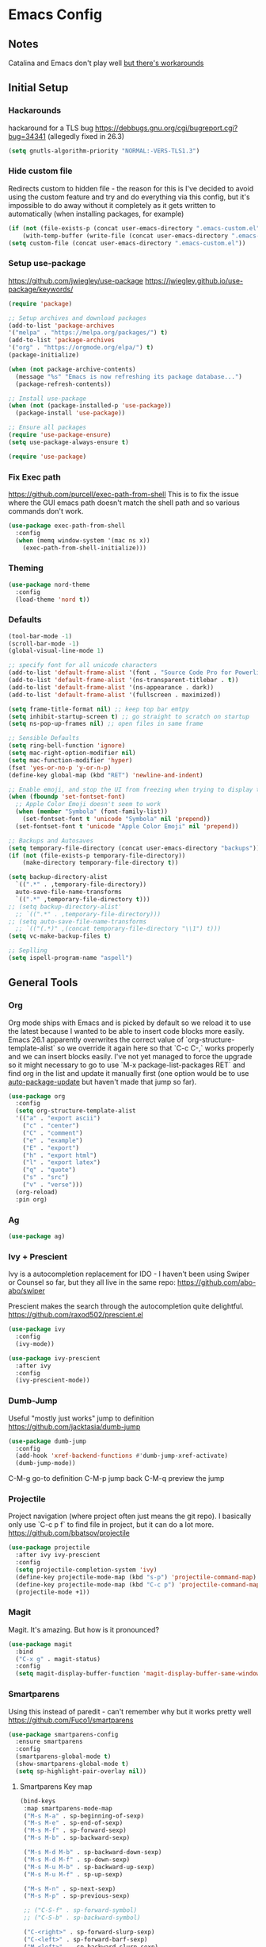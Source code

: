 * Emacs Config
** Notes
Catalina and Emacs don't play well [[https://spin.atomicobject.com/2019/12/12/fixing-emacs-macos-catalina/][but there's workarounds]]
** Initial Setup
*** Hackarounds
hackaround for a TLS bug https://debbugs.gnu.org/cgi/bugreport.cgi?bug=34341
(allegedly fixed in 26.3)

#+BEGIN_SRC emacs-lisp
  (setq gnutls-algorithm-priority "NORMAL:-VERS-TLS1.3")
#+END_SRC
*** Hide custom file
Redirects custom to hidden file - the reason for this is I've decided to avoid using the custom feature and try and do everything via this config, but it's impossible to do away without it completely as it gets written to automatically (when installing packages, for example)
#+BEGIN_SRC emacs-lisp
  (if (not (file-exists-p (concat user-emacs-directory ".emacs-custom.el")))
      (with-temp-buffer (write-file (concat user-emacs-directory ".emacs-custom.el"))))
  (setq custom-file (concat user-emacs-directory ".emacs-custom.el"))
#+END_SRC

*** Setup use-package
https://github.com/jwiegley/use-package
https://jwiegley.github.io/use-package/keywords/

#+BEGIN_SRC emacs-lisp
  (require 'package)

  ;; Setup archives and download packages
  (add-to-list 'package-archives
  '("melpa" . "https://melpa.org/packages/") t)
  (add-to-list 'package-archives
  '("org" . "https://orgmode.org/elpa/") t)
  (package-initialize)

  (when (not package-archive-contents)
    (message "%s" "Emacs is now refreshing its package database...")
    (package-refresh-contents))

  ;; Install use-package
  (when (not (package-installed-p 'use-package))
    (package-install 'use-package))

  ;; Ensure all packages
  (require 'use-package-ensure)
  (setq use-package-always-ensure t)

  (require 'use-package)
#+END_SRC

*** Fix Exec path
https://github.com/purcell/exec-path-from-shell
This is to fix the issue where the GUI emacs path doesn't match the shell path and so various commands don't work.

#+BEGIN_SRC emacs-lisp
  (use-package exec-path-from-shell
    :config
    (when (memq window-system '(mac ns x))
      (exec-path-from-shell-initialize)))
#+END_SRC

*** Theming
#+BEGIN_SRC emacs-lisp
  (use-package nord-theme
    :config
    (load-theme 'nord t))
#+END_SRC

*** Defaults
#+BEGIN_SRC emacs-lisp
  (tool-bar-mode -1)
  (scroll-bar-mode -1)
  (global-visual-line-mode 1)

  ;; specify font for all unicode characters
  (add-to-list 'default-frame-alist '(font . "Source Code Pro for Powerline 16"))
  (add-to-list 'default-frame-alist '(ns-transparent-titlebar . t))
  (add-to-list 'default-frame-alist '(ns-appearance . dark))
  (add-to-list 'default-frame-alist '(fullscreen . maximized))

  (setq frame-title-format nil) ;; keep top bar emtpy
  (setq inhibit-startup-screen t) ;; go straight to scratch on startup
  (setq ns-pop-up-frames nil) ;; open files in same frame

  ;; Sensible Defaults
  (setq ring-bell-function 'ignore)
  (setq mac-right-option-modifier nil)
  (setq mac-function-modifier 'hyper)
  (fset 'yes-or-no-p 'y-or-n-p)
  (define-key global-map (kbd "RET") 'newline-and-indent)

  ;; Enable emoji, and stop the UI from freezing when trying to display them.
  (when (fboundp 'set-fontset-font)
    ;; Apple Color Emoji doesn't seem to work
    (when (member "Symbola" (font-family-list))
      (set-fontset-font t 'unicode "Symbola" nil 'prepend))
    (set-fontset-font t 'unicode "Apple Color Emoji" nil 'prepend))

  ;; Backups and Autosaves
  (setq temporary-file-directory (concat user-emacs-directory "backups"))
  (if (not (file-exists-p temporary-file-directory))
      (make-directory temporary-file-directory t))

  (setq backup-directory-alist
	`((".*" . ,temporary-file-directory))
	auto-save-file-name-transforms
	`((".*" ,temporary-file-directory t)))
  ;; (setq backup-directory-alist'
	;; `((".*" . ,temporary-file-directory)))
  ;; (setq auto-save-file-name-transforms
	;; `(("(.*)" ,(concat temporary-file-directory "\\1") t)))
  (setq vc-make-backup-files t)

  ;; Seplling
  (setq ispell-program-name "aspell")

#+END_SRC

** General Tools
*** Org
Org mode ships with Emacs and is picked by default so we reload it to use the latest because I wanted to be able to insert code blocks more easily. Emacs 26.1 apparently overwrites the correct value of `org-structure-template-alist` so we override it again here so that `C-c C-,` works properly and we can insert blocks easily. I've not yet managed to force the upgrade so it might necessary to go to use `M-x package-list-packages RET` and find org in the list and update it manually first (one option would be to use [[https://github.com/rranelli/auto-package-update.el][auto-package-update]] but haven't made that jump so far).

#+BEGIN_SRC emacs-lisp
  (use-package org
    :config
    (setq org-structure-template-alist
	'(("a" . "export ascii")
	  ("c" . "center")
	  ("C" . "comment")
	  ("e" . "example")
	  ("E" . "export")
	  ("h" . "export html")
	  ("l" . "export latex")
	  ("q" . "quote")
	  ("s" . "src")
	  ("v" . "verse")))
    (org-reload)
    :pin org)
#+END_SRC

*** Ag
#+BEGIN_SRC emacs-lisp
  (use-package ag)
#+END_SRC

*** Ivy + Prescient
Ivy is a autocompletion replacement for IDO - I haven't been using Swiper or Counsel so far, but they all live in the same repo:
https://github.com/abo-abo/swiper

Prescient makes the search through the autocompletion quite delightful.
https://github.com/raxod502/prescient.el

#+BEGIN_SRC emacs-lisp
  (use-package ivy
    :config
    (ivy-mode))

  (use-package ivy-prescient
    :after ivy
    :config
    (ivy-prescient-mode))
#+END_SRC

*** Dumb-Jump
Useful "mostly just works" jump to definition
https://github.com/jacktasia/dumb-jump

#+BEGIN_SRC emacs-lisp
  (use-package dumb-jump
    :config
    (add-hook 'xref-backend-functions #'dumb-jump-xref-activate)
    (dumb-jump-mode))
#+END_SRC

C-M-g go-to definition
C-M-p jump back
C-M-q preview the jump

*** Projectile
Project navigation (where project often just means the git repo).
I basically only use `C-c p f` to find file in project, but it can do a lot more.
https://github.com/bbatsov/projectile
#+BEGIN_SRC emacs-lisp
  (use-package projectile
    :after ivy ivy-prescient
    :config
    (setq projectile-completion-system 'ivy)
    (define-key projectile-mode-map (kbd "s-p") 'projectile-command-map)
    (define-key projectile-mode-map (kbd "C-c p") 'projectile-command-map)
    (projectile-mode +1))
#+END_SRC

*** Magit
Magit. It's amazing. But how is it pronounced?
#+BEGIN_SRC emacs-lisp
  (use-package magit
    :bind
    ("C-x g" . magit-status)
    :config
    (setq magit-display-buffer-function 'magit-display-buffer-same-window-except-diff-v1))
#+END_SRC

*** Smartparens
Using this instead of paredit - can't remember why but it works pretty well
https://github.com/Fuco1/smartparens

#+BEGIN_SRC emacs-lisp
  (use-package smartparens-config
    :ensure smartparens
    :config
    (smartparens-global-mode t)
    (show-smartparens-global-mode t)
    (setq sp-highlight-pair-overlay nil))
#+END_SRC

**** Smartparens Key map

#+BEGIN_SRC emacs-lisp
  (bind-keys
   :map smartparens-mode-map
   ("M-s M-a" . sp-beginning-of-sexp)
   ("M-s M-e" . sp-end-of-sexp)
   ("M-s M-f" . sp-forward-sexp)
   ("M-s M-b" . sp-backward-sexp)

   ("M-s M-d M-b" . sp-backward-down-sexp)
   ("M-s M-d M-f" . sp-down-sexp)
   ("M-s M-u M-b" . sp-backward-up-sexp)
   ("M-s M-u M-f" . sp-up-sexp)

   ("M-s M-n" . sp-next-sexp)
   ("M-s M-p" . sp-previous-sexp)

   ;; ("C-S-f" . sp-forward-symbol)
   ;; ("C-S-b" . sp-backward-symbol)

   ("C-<right>" . sp-forward-slurp-sexp)
   ("C-<left>" . sp-forward-barf-sexp)
   ("M-<left>"  . sp-backward-slurp-sexp)
   ("M-<right>"  . sp-backward-barf-sexp)

   ("C-M-t" . sp-transpose-sexp)
   ("M-k" . sp-kill-sexp)
   ("C-k"   . sp-kill-hybrid-sexp)
   ;; ("M-k"   . sp-backward-kill-sexp)
   ("C-M-w" . sp-copy-sexp)

   ("M-[" . sp-backward-unwrap-sexp)
   ("M-]" . sp-unwrap-sexp)
   ("M-p" . sp-splice-sexp))
#+END_SRC
*** Company
Autocompletion mode
http://company-mode.github.io/
https://cider.readthedocs.io/en/latest/code_completion/
M-n / M-p to scroll
C-s to search and C-o to stop
C-w to see source, F1 to see documentation
#+BEGIN_SRC emacs-lisp
(use-package company
  :config
  (global-company-mode)
  (setq company-idle-delay 1)
  (global-set-key (kbd "TAB") #'company-indent-or-complete-common))
#+END_SRC
*** Expand-Region
https://github.com/magnars/expand-region.el
Useful for quickly selecting a logical unit (e.g a word, a paragraph, an s-expression)
C-= to start, continue expand with =, contract with -
#+BEGIN_SRC emacs-lisp
(use-package expand-region
  :bind
  ("C-=" . er/expand-region))
#+END_SRC
*** Ace-Window
Nicer window switching
https://github.com/abo-abo/ace-window

#+begin_src emacs-lisp
  (use-package ace-window
    :config
    (global-set-key (kbd "M-o") 'ace-window))
#+end_src
*** NeoTree
https://github.com/jaypei/emacs-neotree
Bindings:
n next line, p previous line。
SPC or RET or TAB Open current item if it is a file. Fold/Unfold current item if it is a directory.
U Go up a directory
g Refresh
A Maximize/Minimize the NeoTree Window
H Toggle display hidden files
O Recursively open a directory
C-c C-n Create a file or create a directory if filename ends with a ‘/’
C-c C-d Delete a file or a directory.
C-c C-r Rename a file or a directory.
C-c C-c Change the root directory.
C-c C-p Copy a file or a directory.

#+begin_src emacs-lisp
  (use-package neotree
    :config
    (setq neo-smart-open t)
    (setq neo-theme 'nerd)
    (global-set-key [f8] 'neotree-toggle))
#+end_src
** Language Modes
*** Clojure
#+BEGIN_SRC emacs-lisp
  (use-package clojure-mode)
  (use-package clj-refactor)

  (defun my-clojure-mode-hook ()
	(clj-refactor-mode 1)
	(yas-minor-mode 1) ; for adding require/use/import statements
	;; This choice of keybinding leaves cider-macroexpand-1 unbound
	(cljr-add-keybindings-with-prefix "C-c C-c"))

  (add-hook 'clojure-mode-hook #'smartparens-strict-mode)
  (add-hook 'clojure-mode-hook #'my-clojure-mode-hook)

  (use-package cider)
#+END_SRC

*** Markdown
https://jblevins.org/projects/markdown-mode/
C-c C-s for styling
#+BEGIN_SRC emacs-lisp
  (use-package markdown-mode
    :commands (markdown-mode gfm-mode)
    :mode (("README\\.md\\'" . gfm-mode)
	   ("\\.md\\'" . markdown-mode)
	   ("\\.markdown\\'" . markdown-mode))
    :init (setq markdown-command "multimarkdown"))
#+END_SRC

*** Fennel
#+BEGIN_SRC emacs-lisp
(use-package fennel-mode
  :config
  (put 'for-each 'fennel-indent-function 1)
  (put 'map-each 'fennel-indent-function 1)
  (put 'flatmap-each 'fennel-indent-function 1))
#+END_SRC

*** Javascript and Typescript
https://github.com/codesuki/add-node-modules-path
This will hopefully allow for use of the project-local version of 'prettier' and any other relevant packages
You'll need to make sure you've run `yarn install` in the project and that it does indeed contain prettier

#+begin_src emacs-lisp
  (use-package add-node-modules-path)
#+end_src

https://github.com/ananthakumaran/tide
https://github.com/prettier/prettier-emacs/tree/

Currently using rjsx-mode, but might want to switch to [[https://github.com/mooz/js2-mode][js2-mode]] when Emacs 27 comes out as js-mode is supposed to have proper support then.

#+BEGIN_SRC emacs-lisp
  (use-package rjsx-mode
    :mode "\\.jsx?\\'"
    :config
    (setq js-indent-level 2)
    (setq js2-strict-missing-semi-warning nil))

  (use-package prettier-js)

  (use-package tide
    :ensure t
    :config
    (setq tide-format-options '(:indentSize 2 :tabSize 2))
    (setq typescript-indent-level 2)
    :after (typescript-mode company flycheck)
    :hook ((typescript-mode . tide-setup)
	   (typescript-mode . tide-hl-identifier-mode)
	   (typescript-mode . add-node-modules-path)
	   (typescript-mode . prettier-js-mode)))
#+END_SRC

*** Swift
#+BEGIN_SRC emacs-lisp
  (use-package swift-mode)
  (use-package flycheck-swift
    :config
    (flycheck-swift-setup))
  (setq flycheck-swift-sdk-path "/Applications/Xcode.app/Contents/Developer/Platforms/iPhoneOS.platform/Developer/SDKs/iPhoneOS13.0.sdk")
  (setq flycheck-swift-target "arm64-apple-ios13")
#+END_SRC
*** Python
Could also look at Jedi (currently trying out Elpy)

#+begin_src emacs-lisp
  (use-package elpy
    :ensure t
    :init
    (elpy-enable))
#+end_src

** Custom Functions
#+BEGIN_SRC emacs-lisp
  (defun run-love ()
    (interactive)
    (run-lisp "/Applications/love.app/Contents/MacOS/love ."))
#+END_SRC
